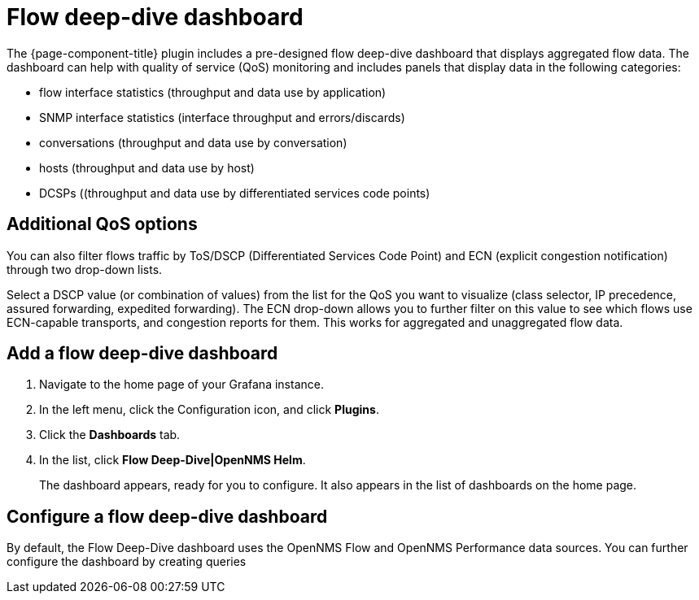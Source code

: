 :imagesdir: ../assets/images
[[deep-dive-dash]]
= Flow deep-dive dashboard

The {page-component-title} plugin includes a pre-designed flow deep-dive dashboard that displays aggregated flow data.  
The dashboard can help with quality of service (QoS) monitoring and includes panels that display data in the following categories:

* flow interface statistics (throughput and data use by application)
* SNMP interface statistics (interface throughput and errors/discards)
* conversations (throughput and data use by conversation)
* hosts (throughput and data use by host)
* DCSPs ((throughput and data use by differentiated services code points)

== Additional QoS options

You can also filter flows traffic by ToS/DSCP (Differentiated Services Code Point) and ECN (explicit congestion notification) through two drop-down lists.

Select a DSCP value (or combination of values) from the list for the QoS you want to visualize (class selector, IP precedence, assured forwarding, expedited forwarding). 
The ECN drop-down allows you to further filter on this value to see which flows use ECN-capable transports, and congestion reports for them.  
This works for aggregated and unaggregated flow data. 

[[deep-dive-add]]
== Add a flow deep-dive dashboard

. Navigate to the home page of your Grafana instance.
. In the left menu, click the Configuration icon, and click *Plugins*.
. Click the *Dashboards* tab. 
. In the list, click *Flow Deep-Dive|OpenNMS Helm*.
+
The dashboard appears, ready for you to configure. 
It also appears in the list of dashboards on the home page.

[[deep-dive-configure]]
== Configure a flow deep-dive dashboard

By default, the Flow Deep-Dive dashboard uses the OpenNMS Flow and OpenNMS Performance data sources. You can further configure the dashboard by creating queries

